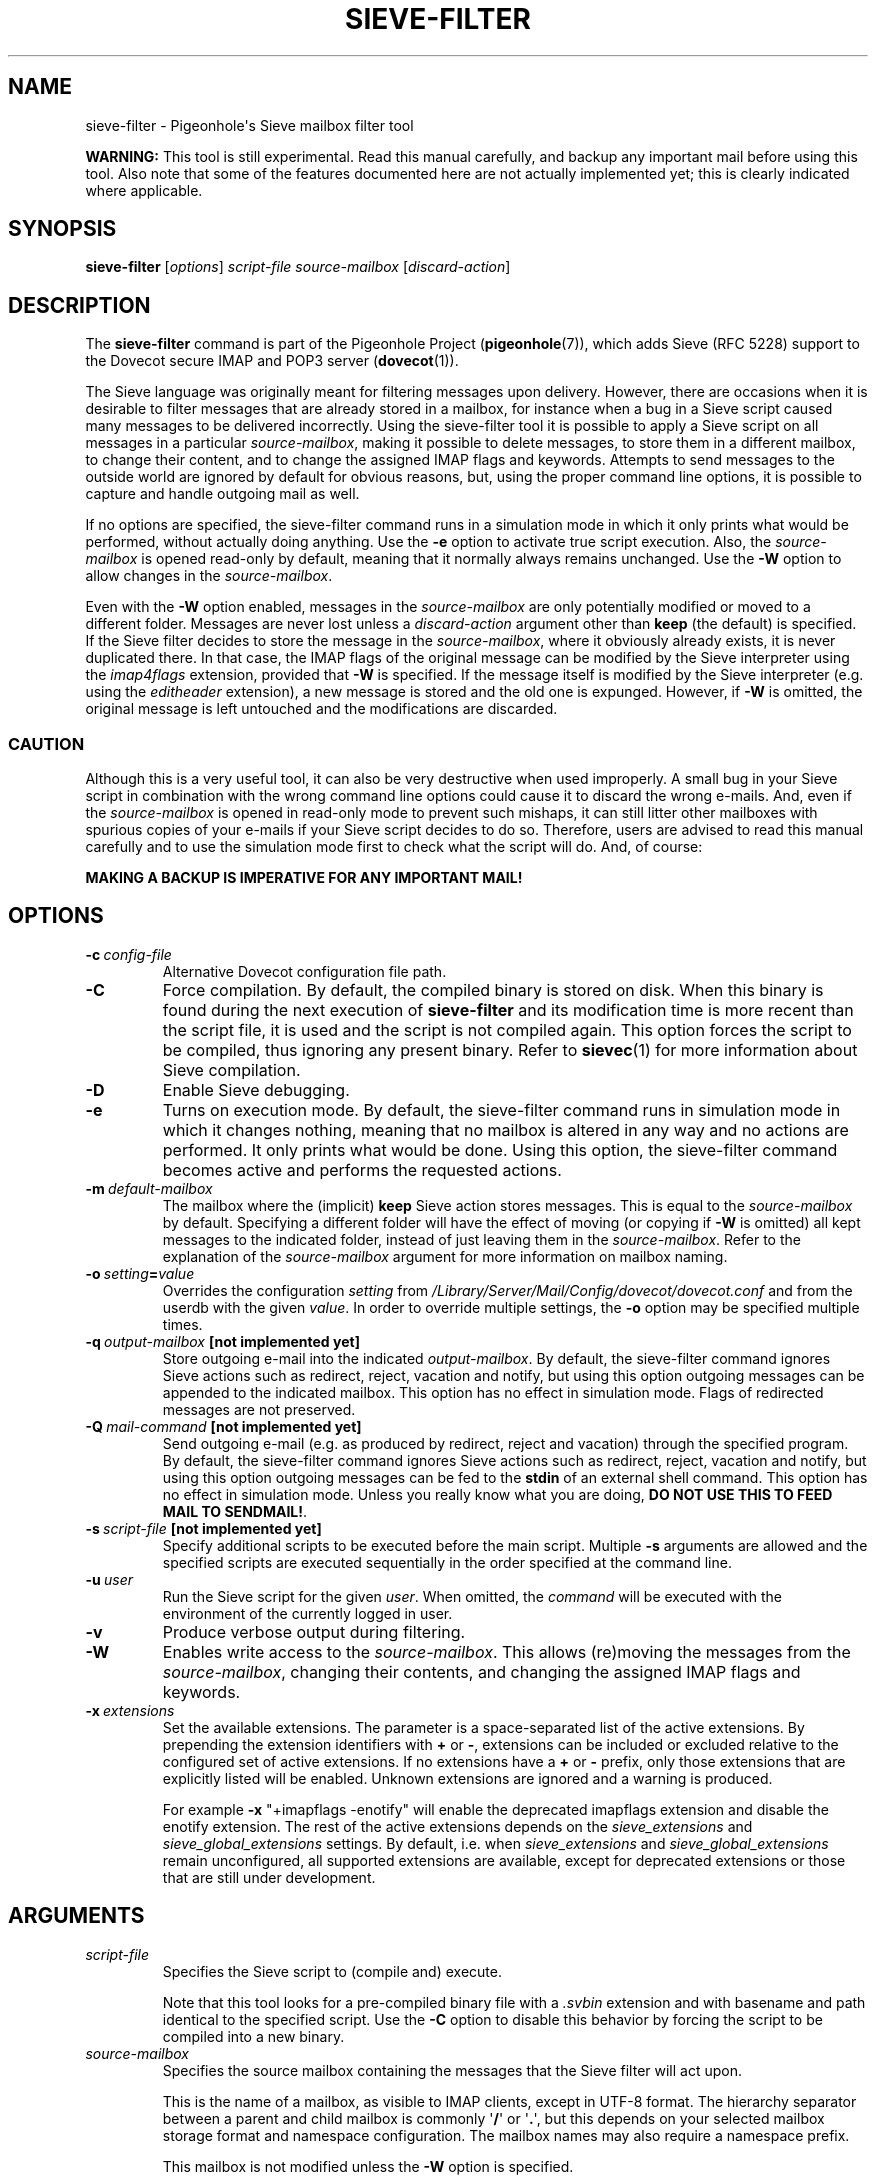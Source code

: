 .\" Copyright (c) 2010-2017 Pigeonhole authors, see the included COPYING file
.TH "SIEVE\-FILTER" 1 "2016-04-05" "Pigeonhole for Dovecot v2.2" "Pigeonhole"
.SH NAME
sieve\-filter \- Pigeonhole\(aqs Sieve mailbox filter tool

.PP
\fBWARNING: \fRThis tool is still experimental. Read this manual carefully, and
backup any important mail before using this tool. Also note that some of the
features documented here are not actually implemented yet; this is clearly
indicated where applicable.
.\"------------------------------------------------------------------------
.SH SYNOPSIS
.B sieve\-filter
.RI [ options ]
.I script\-file
.I source\-mailbox
.RI [ discard\-action ]
.SH DESCRIPTION
.PP
The \fBsieve\-filter\fP command is part of the Pigeonhole Project
(\fBpigeonhole\fR(7)), which adds Sieve (RFC 5228) support to the Dovecot
secure IMAP and POP3 server (\fBdovecot\fR(1)).
.PP
The Sieve language was originally meant for filtering messages upon delivery.
However, there are occasions when it is desirable to filter messages that are
already stored in a mailbox, for instance when a bug in a Sieve script caused
many messages to be delivered incorrectly. Using the sieve\-filter tool it is
possible to apply a Sieve script on all messages in a particular
\fIsource\-mailbox\fP, making it possible to delete messages, to store them in a
different mailbox, to change their content, and to change the assigned IMAP
flags and keywords. Attempts to send messages to the outside world are ignored
by default for obvious reasons, but, using the proper command line options, it
is possible to capture and handle outgoing mail as well.
.PP
If no options are specified, the sieve\-filter command runs in a simulation mode
in which it only prints what would be performed, without actually doing
anything. Use the \fB\-e\fP option to activate true script execution. Also, the
\fIsource\-mailbox\fP is opened read\-only by default, meaning that it normally
always remains unchanged. Use the \fB\-W\fP option to allow changes in the
\fIsource\-mailbox\fP.
.PP
Even with the \fB\-W\fP option enabled, messages in the \fIsource\-mailbox\fP
are only potentially modified or moved to a different folder. Messages are never
lost unless a \fIdiscard\-action\fP argument other than \fBkeep\fP (the default)
is specified. If the Sieve filter decides to store the message in the
\fIsource\-mailbox\fP, where it obviously already exists, it is never duplicated
there. In that case, the IMAP flags of the original message can be modified by
the Sieve interpreter using the \fIimap4flags\fP extension, provided that
\fB\-W\fP is specified. If the message itself is modified by the Sieve
interpreter (e.g. using the \fIeditheader\fP extension), a new message is stored
and the old one is expunged. However, if \fB-W\fP is omitted, the original
message is left untouched and the modifications are discarded.

.SS CAUTION
Although this is a very useful tool, it can also be very destructive when used
improperly. A small bug in your Sieve script in combination with the wrong
command line options could cause it to discard the wrong e\-mails. And, even if
the \fIsource\-mailbox\fP is opened in read\-only mode to prevent such mishaps,
it can still litter other mailboxes with spurious copies of your e\-mails if
your Sieve script decides to do so. Therefore, users are advised to read this
manual carefully and to use the simulation mode first to check what the script
will do. And, of course:
.PP
\fBMAKING A BACKUP IS IMPERATIVE FOR ANY IMPORTANT MAIL!\fP

.\"------------------------------------------------------------------------
.SH OPTIONS
.TP
.BI \-c\  config\-file
Alternative Dovecot configuration file path.
.TP
.B \-C
Force compilation. By default, the compiled binary is stored on disk. When this
binary is found during the next execution of \fBsieve\-filter\fP and its
modification time is more recent than the script file, it is used and the script
is not compiled again. This option forces the script to be compiled, thus
ignoring any present binary. Refer to \fBsievec\fP(1) for more information about
Sieve compilation.
.TP
.B \-D
Enable Sieve debugging.
.TP
.B \-e
Turns on execution mode. By default, the sieve\-filter command runs in
simulation mode in which it changes nothing, meaning that no mailbox is altered
in any way and no actions are performed. It only prints what would be done.
Using this option, the sieve\-filter command becomes active and performs the
requested actions.
.TP
.BI \-m\  default\-mailbox
The mailbox where the (implicit) \fBkeep\fP Sieve action stores messages. This
is equal to the \fIsource\-mailbox\fP by default. Specifying a different folder
will have the effect of moving (or copying if \fB\-W\fP is omitted) all kept
messages to the indicated folder, instead of just leaving them in the
\fIsource\-mailbox\fP. Refer to the explanation of the \fIsource\-mailbox\fP
argument for more information on mailbox naming.
.TP
.BI \-o\  setting = value
Overrides the configuration
.I setting
from
.I /Library/Server/Mail/Config/dovecot/dovecot.conf
and from the userdb with the given
.IR value .
In order to override multiple settings, the
.B \-o
option may be specified multiple times.
.TP
.BI \-q\  output\-mailbox\  \fB[not\ implemented\ yet]\fP
Store outgoing e\-mail into the indicated \fIoutput\-mailbox\fP. By default,
the sieve\-filter command ignores Sieve actions such as redirect, reject,
vacation and notify, but using this option outgoing messages can be appended to
the indicated mailbox. This option has no effect in simulation mode. Flags of
redirected messages are not preserved.
.TP
.BI \-Q\  mail\-command\  \fB[not\ implemented\ yet]\fP
Send outgoing e\-mail (e.g. as produced by redirect, reject and vacation)
through the specified program. By default, the sieve\-filter command ignores
Sieve actions such as redirect, reject, vacation and notify, but using this
option outgoing messages can be fed to the \fBstdin\fP of an external shell
command. This option has no effect in simulation mode. Unless you really know
what you are doing, \fBDO NOT USE THIS TO FEED MAIL TO SENDMAIL!\fP.
.TP
.BI \-s\  script\-file\  \fB[not\ implemented\ yet]\fP
Specify additional scripts to be executed before the main script. Multiple
\fB\-s\fP arguments are allowed and the specified scripts are executed
sequentially in the order specified at the command line.
.TP
.BI \-u\  user
Run the Sieve script for the given \fIuser\fP. When omitted, the
.I command
will be executed with the environment of the currently logged in user.
.TP
.B \-v
Produce verbose output during filtering.
.TP
.B \-W
Enables write access to the \fIsource\-mailbox\fP. This allows (re)moving the
messages from the \fIsource\-mailbox\fP, changing their contents, and changing
the assigned IMAP flags and keywords.
.TP
.BI \-x\  extensions
Set the available extensions. The parameter is a space\-separated list of the
active extensions. By prepending the extension identifiers with \fB+\fP or
\fB\-\fP, extensions can be included or excluded relative to the configured set
of active extensions. If no extensions have a \fB+\fP or \fB\-\fP prefix, only
those extensions that are explicitly listed will be enabled. Unknown extensions
are ignored and a warning is produced.

For example \fB\-x\fP \(dq+imapflags \-enotify\(dq will enable the deprecated
imapflags extension and disable the enotify extension. The rest of the active
extensions depends on the \fIsieve_extensions\fP and
\fIsieve_global_extensions\fP settings. By default, i.e.
when \fIsieve_extensions\fP and \fIsieve_global_extensions\fP remain
unconfigured, all supported extensions are available, except for deprecated
extensions or those that are still under development.

.\"------------------------------------------------------------------------
.SH ARGUMENTS
.TP
.I script\-file
Specifies the Sieve script to (compile and) execute.

Note that this tool looks for a pre\-compiled binary file with a \fI.svbin\fP
extension and with basename and path identical to the specified script. Use the
\fB\-C\fP option to disable this behavior by forcing the script to be compiled
into a new binary.
.TP
.I source\-mailbox
Specifies the source mailbox containing the messages that the Sieve filter will
act upon.

This is the name of a mailbox, as visible to IMAP clients, except in UTF-8
format. The hierarchy separator between a parent and child mailbox is commonly
.RB \(aq / \(aq
or
.RB \(aq . \(aq,
but this depends on your selected mailbox storage format and
namespace configuration. The mailbox names may also require a namespace prefix.

This mailbox is not modified unless the \fB\-W\fP option is specified.
.TP
.I discard\-action
Specifies what is done with messages in the \fIsource\-mailbox\fP that where not
kept or otherwise stored by the Sieve script; i.e. those messages that would
normally be discarded if the Sieve script were executed at delivery.
The \fIdiscard\-action\fP parameter accepts one of the following values:
.RS 7
.TP
.BR keep\  (default)
Keep discarded messages in source mailbox.
.TP
.BI move\  mailbox
Move discarded messages to the indicated \fImailbox\fP. This is for instance
useful to move messages to a Trash mailbox. Refer to the explanation of
the \fIsource\-mailbox\fP argument for more information on mailbox naming.
.TP
.B delete
Flag discarded messages as \\DELETED.
.TP
.B expunge
Expunge discarded messages, meaning that these are removed irreversibly when the
tool finishes filtering.
.RE
.IP
When the \fB\-W\fP option is not specified, the \fIsource\-mailbox\fP is
immutable and the specified \fIdiscard\-action\fP has no effect. This means that
messages are at most \fIcopied\fP to a new location. In contrast, when the
\fB\-W\fP is specified, messages that are successfully stored somewhere else by
the Sieve script are \fBalways\fP expunged from the \fIsource\-mailbox\fP, with
the effect that these are thus \fImoved\fP to the new location. This happens
irrespective of the specified \fIdiscard\-action\fP. Remember: only discarded
messages are affected by the specified \fIdiscard\-action\fP.

.\"------------------------------------------------------------------------

.SH EXAMPLES

.TP
[...]

.\"------------------------------------------------------------------------
.SH "EXIT STATUS"
.B sieve\-filter
will exit with one of the following values:
.TP 4
.B 0
Sieve filter applied successfully. (EX_OK, EXIT_SUCCESS)
.TP
.B 1
Operation failed. This is returned for almost all failures.
(EXIT_FAILURE)
.TP
.B 64
Invalid parameter given. (EX_USAGE)
.\"------------------------------------------------------------------------
.SH FILES
.TP
.I /Library/Server/Mail/Config/dovecot/dovecot.conf
Dovecot\(aqs main configuration file.
.TP
.I /Library/Server/Mail/Config/dovecot/conf.d/90\-sieve.conf
Sieve interpreter settings (included from Dovecot\(aqs main configuration file)
.\"------------------------------------------------------------------------
.SH REPORTING BUGS
Report bugs, including
.I doveconf \-n
output, to the Dovecot Mailing List <dovecot@dovecot.org>.
Information about reporting bugs is available at:
http://dovecot.org/bugreport.html
.\"------------------------------------------------------------------------
.SH "SEE ALSO"
.BR dovecot (1),
.BR dovecot\-lda (1),
.BR sieve\-dump (1),
.BR sieve\-test (1),
.BR sievec (1),
.BR pigeonhole (7)
